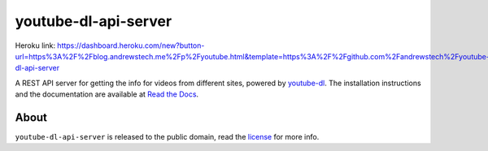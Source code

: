 youtube-dl-api-server
=====================

Heroku link: https://dashboard.heroku.com/new?button-url=https%3A%2F%2Fblog.andrewstech.me%2Fp%2Fyoutube.html&template=https%3A%2F%2Fgithub.com%2Fandrewstech%2Fyoutube-dl-api-server

A REST API server for getting the info for videos from different sites, powered by `youtube-dl <http://rg3.github.io/youtube-dl/>`_.
The installation instructions and the documentation are available at `Read the Docs <https://youtube-dl-api-server.readthedocs.org/>`_.

About
-----

``youtube-dl-api-server`` is released to the public domain, read the `license <LICENSE>`_ for more info.
